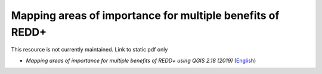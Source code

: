 ===========================================================================================
**Mapping areas of importance for multiple benefits of REDD+**
===========================================================================================

This resource is not currently maintained. Link to static pdf only

-  *Mapping areas of importance for multiple benefits of REDD+ using QGIS 2.18 (2019)*  (`English <https://github.com/corinnar/GIS_tutorials/blob/main/docs/source/media/materials/pdfs/Combining_MB_Tutorial.pdf>`__)
